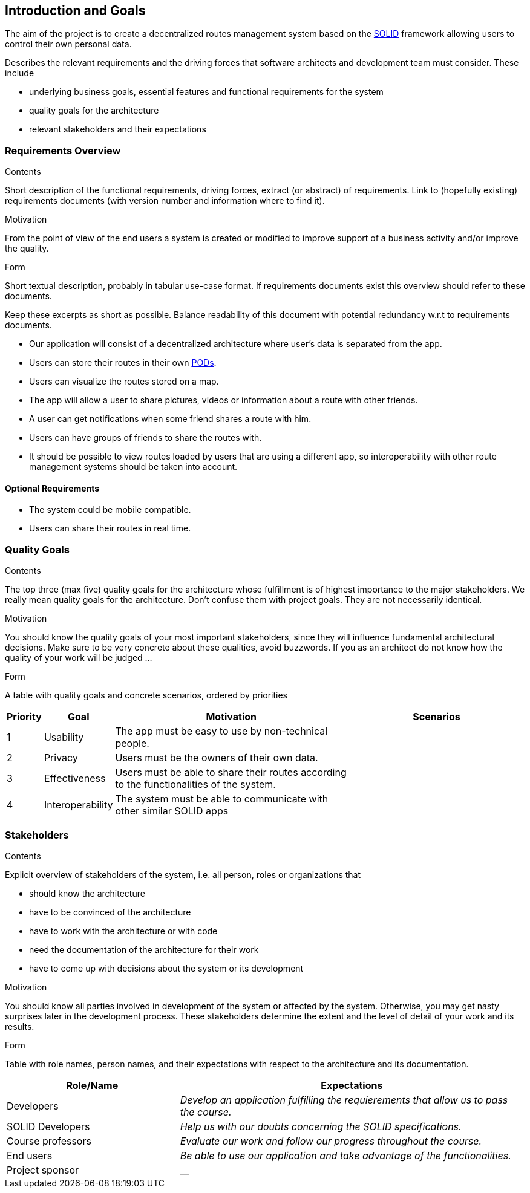 [[section-introduction-and-goals]]
== Introduction and Goals

The aim of the project is to create a decentralized routes management system based on the <<solid_definition,SOLID>> framework allowing users to control their own personal data.  

[role="arc42help"]
****
Describes the relevant requirements and the driving forces that software architects and development team must consider. These include

* underlying business goals, essential features and functional requirements for the system
* quality goals for the architecture
* relevant stakeholders and their expectations
****

=== Requirements Overview

[role="arc42help"]
****
.Contents
Short description of the functional requirements, driving forces, extract (or abstract)
of requirements. Link to (hopefully existing) requirements documents
(with version number and information where to find it).

.Motivation
From the point of view of the end users a system is created or modified to
improve support of a business activity and/or improve the quality.

.Form
Short textual description, probably in tabular use-case format.
If requirements documents exist this overview should refer to these documents.

Keep these excerpts as short as possible. Balance readability of this document with potential redundancy w.r.t to requirements documents.
****
- Our application will consist of a decentralized architecture where user's data is separated from the app.
- Users can store their routes in their own <<pod_definition, PODs>>.
- Users can visualize the routes stored on a map.
- The app will allow a user to share pictures, videos or information about a route with other friends.
- A user can get notifications when some friend shares a route with him.
- Users can have groups of friends to share the routes with.
- It should be possible to view routes loaded by users that are using a different app, so interoperability with other route management systems should be taken into account.

==== Optional Requirements
- The system could be mobile compatible.
- Users can share their routes in real time.


=== Quality Goals

[role="arc42help"]
****
.Contents
The top three (max five) quality goals for the architecture whose fulfillment is of highest importance to the major stakeholders. We really mean quality goals for the architecture. Don't confuse them with project goals. They are not necessarily identical.

.Motivation
You should know the quality goals of your most important stakeholders, since they will influence fundamental architectural decisions. Make sure to be very concrete about these qualities, avoid buzzwords.
If you as an architect do not know how the quality of your work will be judged …

.Form
A table with quality goals and concrete scenarios, ordered by priorities
****

[options="header", cols="0,0,4,3"]
|===
|Priority| Goal         | Motivation | Scenarios
|1| Usability |The app must be easy to use by non-technical people. | 
|2| Privacy    | Users must be the owners of their own data. |
|3| Effectiveness | Users must be able to share their routes according to the functionalities of the system. |
|4| Interoperability | The system must be able to communicate with other similar SOLID apps |

|===

=== Stakeholders

[role="arc42help"]
****
.Contents
Explicit overview of stakeholders of the system, i.e. all person, roles or organizations that

* should know the architecture
* have to be convinced of the architecture
* have to work with the architecture or with code
* need the documentation of the architecture for their work
* have to come up with decisions about the system or its development

.Motivation
You should know all parties involved in development of the system or affected by the system.
Otherwise, you may get nasty surprises later in the development process.
These stakeholders determine the extent and the level of detail of your work and its results.

.Form
Table with role names, person names, and their expectations with respect to the architecture and its documentation.
****

[options="header",cols="1,2"]
|===
|Role/Name|Expectations
| Developers | _Develop an application fulfilling the requierements that allow us to pass the course._
| SOLID Developers | _Help us with our doubts concerning the SOLID specifications._
| Course professors | _Evaluate our work and follow our progress throughout the course._
| End users | _Be able to use our application and take advantage of the functionalities._
| Project sponsor | __
|===

